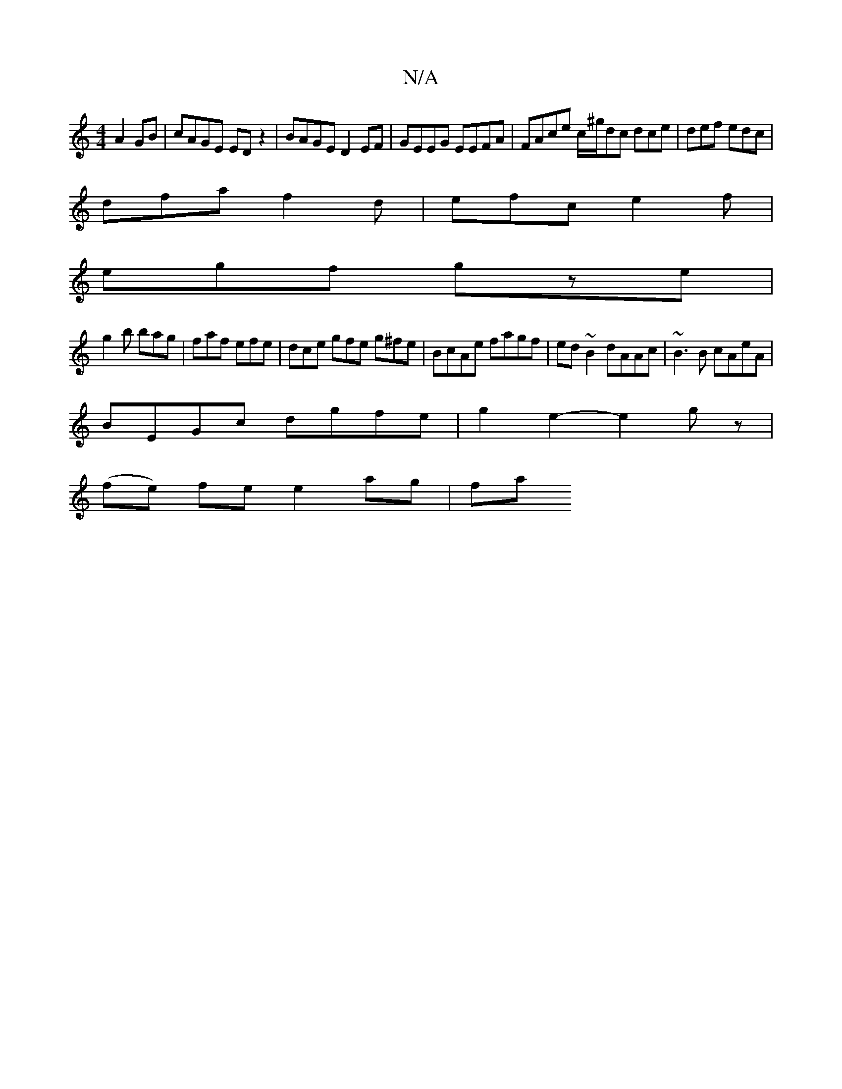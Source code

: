 X:1
T:N/A
M:4/4
R:N/A
K:Cmajor
 A2GB | cAGE ED z2 | BAGE D2 EF | GEEG EEFA | FAce c/^g/dc dce|def edc|
dfa f2d|efc e2f|
egf gze|
g2 b bag|faf efe|dce gfe g^fe|BcAe fagf| ed ~B2 dAAc|~B3B cAeA|
BEGc dgfe|g2e2- e2gz|
(fe) fe e2 ag|fa